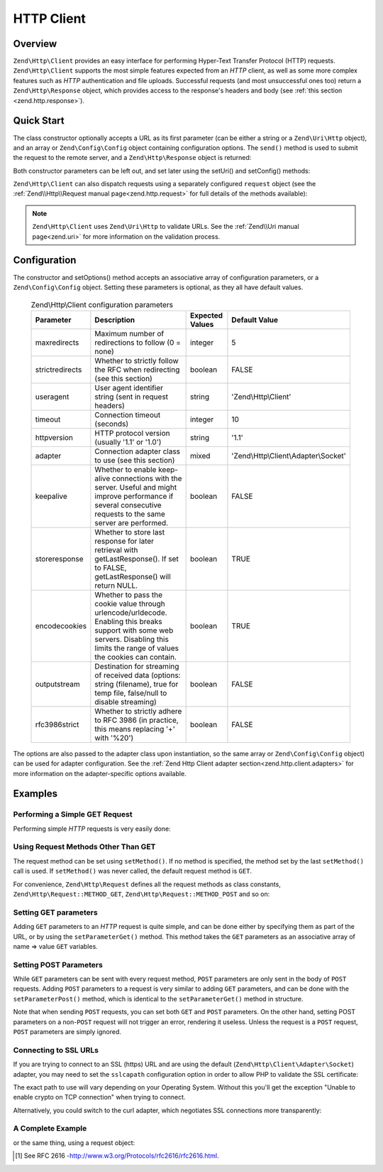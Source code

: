 .. _zend.http.client:

HTTP Client
===========

.. _zend.http.client.intro:

Overview
--------

``Zend\Http\Client`` provides an easy interface for performing Hyper-Text Transfer Protocol (HTTP) requests.
``Zend\Http\Client`` supports the most simple features expected from an *HTTP* client, as well as some more complex
features such as *HTTP* authentication and file uploads. Successful requests (and most unsuccessful ones too)
return a ``Zend\Http\Response`` object, which provides access to the response's headers and body (see :ref:`this
section <zend.http.response>`).

.. _zend.http.client.quick-start:

Quick Start
-----------

The class constructor optionally accepts a URL as its first parameter (can be either a string or a
``Zend\Uri\Http`` object), and an array or ``Zend\Config\Config`` object containing configuration options.
The ``send()`` method is used to submit the request to the remote server, and a ``Zend\Http\Response`` object is
returned:

.. code-block:: php
   :linenos:

   use Zend\Http\Client;

   $client = new Client('http://example.org', array(
       'maxredirects' => 0,
       'timeout'      => 30
   ));
   $response = $client->send();

Both constructor parameters can be left out, and set later using the setUri() and setConfig() methods:

.. code-block:: php
   :linenos:

   use Zend\Http\Client;

   $client = new Client();
   $client->setUri('http://example.org');
   $client->setOptions(array(
       'maxredirects' => 0,
       'timeout'      => 30
   ));
   $response = $client->send();

``Zend\Http\Client`` can also dispatch requests using a separately configured ``request`` object (see the
:ref:`Zend\\Http\\Request manual page<zend.http.request>` for full details of the methods available):

.. code-block:: php
   :linenos:

   use Zend\Http\Client;
   use Zend\Http\Request;

   $request = new Request();
   $request->setUri('http://example.org');

   $client = new Client();

   $response = $client->send($request);

.. note::

   ``Zend\Http\Client`` uses ``Zend\Uri\Http`` to validate URLs.  See the :ref:`Zend\\Uri manual page<zend.uri>`
   for more information on the validation process.

.. _zend.http.client.options:

Configuration
-------------

The constructor and setOptions() method accepts an associative array of configuration parameters, or a
``Zend\Config\Config`` object. Setting these parameters is optional, as they all have default values.


      .. _zend.http.client.configuration.table:

      .. table:: Zend\\Http\\Client configuration parameters

         +---------------+------------------------------------------------------------------------------------------------------------------------------------------------------------------------------------+---------------+-------------------------------------+
         |Parameter      |Description                                                                                                                                                                         |Expected Values|Default Value                        |
         +===============+====================================================================================================================================================================================+===============+=====================================+
         |maxredirects   |Maximum number of redirections to follow (0 = none)                                                                                                                                 |integer        |5                                    |
         +---------------+------------------------------------------------------------------------------------------------------------------------------------------------------------------------------------+---------------+-------------------------------------+
         |strictredirects|Whether to strictly follow the RFC when redirecting (see this section)                                                                                                              |boolean        |FALSE                                |
         +---------------+------------------------------------------------------------------------------------------------------------------------------------------------------------------------------------+---------------+-------------------------------------+
         |useragent      |User agent identifier string (sent in request headers)                                                                                                                              |string         |'Zend\\Http\\Client'                 |
         +---------------+------------------------------------------------------------------------------------------------------------------------------------------------------------------------------------+---------------+-------------------------------------+
         |timeout        |Connection timeout (seconds)                                                                                                                                                        |integer        |10                                   |
         +---------------+------------------------------------------------------------------------------------------------------------------------------------------------------------------------------------+---------------+-------------------------------------+
         |httpversion    |HTTP protocol version (usually '1.1' or '1.0')                                                                                                                                      |string         |'1.1'                                |
         +---------------+------------------------------------------------------------------------------------------------------------------------------------------------------------------------------------+---------------+-------------------------------------+
         |adapter        |Connection adapter class to use (see this section)                                                                                                                                  |mixed          |'Zend\\Http\\Client\\Adapter\\Socket'|
         +---------------+------------------------------------------------------------------------------------------------------------------------------------------------------------------------------------+---------------+-------------------------------------+
         |keepalive      |Whether to enable keep-alive connections with the server. Useful and might improve performance if several consecutive requests to the same server are performed.                    |boolean        |FALSE                                |
         +---------------+------------------------------------------------------------------------------------------------------------------------------------------------------------------------------------+---------------+-------------------------------------+
         |storeresponse  |Whether to store last response for later retrieval with getLastResponse(). If set to FALSE, getLastResponse() will return NULL.                                                     |boolean        |TRUE                                 |
         +---------------+------------------------------------------------------------------------------------------------------------------------------------------------------------------------------------+---------------+-------------------------------------+
         |encodecookies  |Whether to pass the cookie value through urlencode/urldecode. Enabling this breaks support with some web servers. Disabling this limits the range of values the cookies can contain.|boolean        |TRUE                                 |
         +---------------+------------------------------------------------------------------------------------------------------------------------------------------------------------------------------------+---------------+-------------------------------------+
         |outputstream   |Destination for streaming of received data (options: string (filename), true for temp file, false/null to disable streaming)                                                        |boolean        |FALSE                                |
         +---------------+------------------------------------------------------------------------------------------------------------------------------------------------------------------------------------+---------------+-------------------------------------+
         |rfc3986strict  |Whether to strictly adhere to RFC 3986 (in practice, this means replacing '+' with '%20')                                                                                           |boolean        |FALSE                                |
         +---------------+------------------------------------------------------------------------------------------------------------------------------------------------------------------------------------+---------------+-------------------------------------+

The options are also passed to the adapter class upon instantiation, so the same array or ``Zend\Config\Config``
object) can be used for adapter configuration. See the
:ref:`Zend Http Client adapter section<zend.http.client.adapters>` for more information on the
adapter-specific options available.


.. _zend.http.client.examples:

Examples
--------

.. _zend.http.client.basic-requests.example-1:

Performing a Simple GET Request
^^^^^^^^^^^^^^^^^^^^^^^^^^^^^^^

Performing simple *HTTP* requests is very easily done:

.. code-block:: php
   :linenos:

   use Zend\Http\Client;

   $client = new Client('http://example.org');
   $response = $client->send();

.. _zend.http.client.basic-requests.example-2:

Using Request Methods Other Than GET
^^^^^^^^^^^^^^^^^^^^^^^^^^^^^^^^^^^^

The request method can be set using ``setMethod()``. If no method is specified, the method set by the last
``setMethod()`` call is used. If ``setMethod()`` was never called, the default request method is ``GET``.

.. code-block:: php
   :linenos:

   use Zend\Http\Client;

   $client = new Client('http://example.org');

   // Performing a POST request
   $client->setMethod('POST');
   $response = $client->send();

For convenience, ``Zend\Http\Request`` defines all the request methods as class constants, ``Zend\Http\Request::METHOD_GET``,
``Zend\Http\Request::METHOD_POST`` and so on:

.. code-block:: php
   :linenos:

   use Zend\Http\Client;
   use Zend\Http\Request;

   $client = new Client('http://example.org');

   // Performing a POST request
   $client->setMethod(Request::METHOD_POST);
   $response = $client->send();

.. _zend.http.client.parameters.example-1:

Setting GET parameters
^^^^^^^^^^^^^^^^^^^^^^

Adding ``GET`` parameters to an *HTTP* request is quite simple, and can be done either by specifying them as part
of the URL, or by using the ``setParameterGet()`` method. This method takes the ``GET`` parameters as an
associative array of name => value ``GET`` variables.

.. code-block:: php
   :linenos:

   use Zend\Http\Client;
   $client = new Client();

   // This is equivalent to setting a URL in the Client's constructor:
   $client->setUri('http://example.com/index.php?knight=lancelot');

   // Adding several parameters with one call
   $client->setParameterGet(array(
      'first_name'  => 'Bender',
      'middle_name' => 'Bending',
      'last_name'   => 'Rodríguez',
      'made_in'     => 'Mexico',
   ));

.. _zend.http.client.parameters.example-2:

Setting POST Parameters
^^^^^^^^^^^^^^^^^^^^^^^

While ``GET`` parameters can be sent with every request method, ``POST`` parameters are only sent in the body of
``POST`` requests. Adding ``POST`` parameters to a request is very similar to adding ``GET`` parameters, and can be
done with the ``setParameterPost()`` method, which is identical to the ``setParameterGet()`` method in structure.

.. code-block:: php
   :linenos:

   use Zend\Http\Client;

   $client = new Client();

   // Setting several POST parameters, one of them with several values
   $client->setParameterPost(array(
       'language'  => 'es',
       'country'   => 'ar',
       'selection' => array(45, 32, 80)
   ));

Note that when sending ``POST`` requests, you can set both ``GET`` and ``POST`` parameters. On the other hand,
setting POST parameters on a non-``POST`` request will not trigger an error, rendering it useless. Unless the
request is a ``POST`` request, ``POST`` parameters are simply ignored.

.. _zend.http.client.request-object-usage:

Connecting to SSL URLs
^^^^^^^^^^^^^^^^^^^^^^

If you are trying to connect to an SSL (https) URL and are using the default (``Zend\Http\Client\Adapter\Socket``)
adapter, you may need to set the ``sslcapath`` configuration option in order to allow PHP to validate the
SSL certificate:

.. code-block:: php
   :linenos:

   use Zend\Http\Client;

   $client = new Client('https://example.org', array(
      'sslcapath' => '/etc/ssl/certs'
   ));
   $response = $client->send();

The exact path to use will vary depending on your Operating System. Without this you'll get the exception
"Unable to enable crypto on TCP connection" when trying to connect.

Alternatively, you could switch to the curl adapter, which negotiates SSL connections more transparently:

.. code-block:: php
   :linenos:

   use Zend\Http\Client;

   $client = new Client('https://example.org', array(
      'adapter' => 'Zend\Http\Client\Adapter\Curl'
   ));
   $response = $client->send();

.. _zend.http.client.ssl-example:

A Complete Example
^^^^^^^^^^^^^^^^^^

.. code-block:: php
   :linenos:

   use Zend\Http\Client;

   $client = new Client();
   $client->setUri('http://www.example.com');
   $client->setMethod('POST');
   $client->setParameterPost(array(
      'foo' => 'bar'
   ));

   $response = $client->send();

   if ($response->isSuccess()) {
       // the POST was successful
   }

or the same thing, using a request object:

.. code-block:: php
   :linenos:

   use Zend\Http\Client;
   use Zend\Http\Request;

   $request = new Request();
   $request->setUri('http://www.example.com');
   $request->setMethod('POST');
   $request->getPost()->set('foo', 'bar');

   $client = new Client();
   $response = $client->send($request);

   if ($response->isSuccess()) {
       // the POST was successful
   }


.. [#] See RFC 2616 -http://www.w3.org/Protocols/rfc2616/rfc2616.html.
